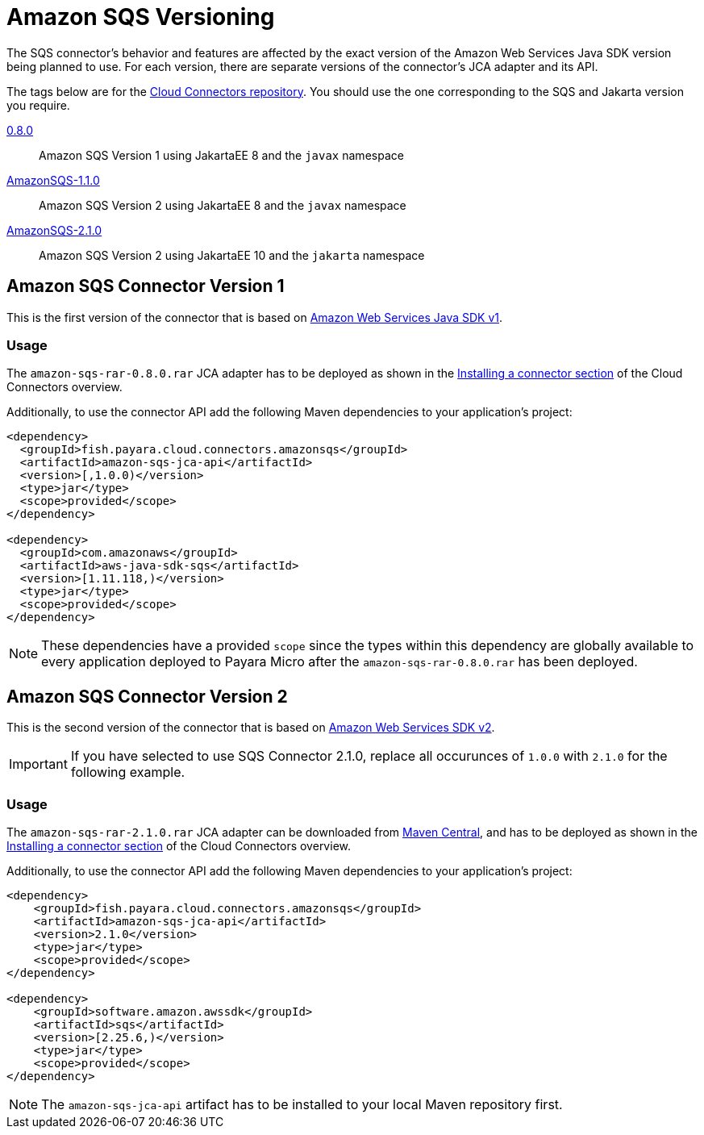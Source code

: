 :ordinal: 1
= Amazon SQS Versioning

The SQS connector's behavior and features are affected by the exact version of the Amazon Web Services Java SDK version being planned to use. For each version, there are separate versions of the connector's JCA adapter and its API.

The tags below are for the https://github.com/payara/Cloud-Connectors[Cloud Connectors repository]. You should use the one corresponding to the SQS and Jakarta version you require.

https://github.com/payara/Cloud-Connectors/releases/tag/0.8.0[0.8.0]:: Amazon SQS Version 1 using JakartaEE 8 and the `javax` namespace
https://github.com/payara/Cloud-Connectors/releases/tag/AmazonSQS-1.1.0[AmazonSQS-1.1.0]:: Amazon SQS Version 2 using JakartaEE 8 and the `javax` namespace
https://github.com/payara/Cloud-Connectors/releases/tag/AmazonSQS-2.1.0[AmazonSQS-2.1.0]:: Amazon SQS Version 2 using JakartaEE 10 and the `jakarta` namespace

[[amazon-sqs-connector-version-1]]
== Amazon SQS Connector Version 1

This is the first version of the connector that is based on https://docs.aws.amazon.com/sdk-for-java/v1/developer-guide/welcome.html[Amazon Web Services Java SDK v1].

[[v1-usage]]
=== Usage

The `amazon-sqs-rar-0.8.0.rar` JCA adapter has to be deployed as shown in the xref:/Technical Documentation/Ecosystem/Connector Suites/Cloud Connectors/Overview.adoc#Installing-a-connector[Installing a connector section] of the Cloud Connectors overview.

Additionally, to use the connector API add the following Maven dependencies to your application's project:

[source, xml,subs=attributes+]
----
<dependency>
  <groupId>fish.payara.cloud.connectors.amazonsqs</groupId>
  <artifactId>amazon-sqs-jca-api</artifactId>
  <version>[,1.0.0)</version>
  <type>jar</type>
  <scope>provided</scope>
</dependency>

<dependency>
  <groupId>com.amazonaws</groupId>
  <artifactId>aws-java-sdk-sqs</artifactId>
  <version>[1.11.118,)</version>
  <type>jar</type>
  <scope>provided</scope>
</dependency>
----

NOTE: These dependencies have a provided `scope` since the types within this dependency are globally available to every application deployed to Payara Micro after the `amazon-sqs-rar-0.8.0.rar` has been deployed.

[[amazon-sqs-connector-version-2]]
== Amazon SQS Connector Version 2

This is the second version of the connector that is based on https://docs.aws.amazon.com/sdk-for-java/latest/developer-guide/home.html[Amazon Web Services SDK v2].

IMPORTANT: If you have selected to use SQS Connector 2.1.0, replace all occurunces of `1.0.0` with `2.1.0` for the following example.

[[v2-usage]]
=== Usage

The `amazon-sqs-rar-2.1.0.rar` JCA adapter can be downloaded from https://mvnrepository.com/artifact/fish.payara.cloud.connectors.amazonsqs/amazon-sqs-rar/2.1.0[Maven Central], and has to be deployed as shown in the xref:/Technical Documentation/Ecosystem/Connector Suites/Cloud Connectors/Overview.adoc#Installing-a-connector[Installing a connector section] of the Cloud Connectors overview.

Additionally, to use the connector API add the following Maven dependencies to your application's project:

[source, xml]
----
<dependency>
    <groupId>fish.payara.cloud.connectors.amazonsqs</groupId>
    <artifactId>amazon-sqs-jca-api</artifactId>
    <version>2.1.0</version>
    <type>jar</type>
    <scope>provided</scope>
</dependency>

<dependency>
    <groupId>software.amazon.awssdk</groupId>
    <artifactId>sqs</artifactId>
    <version>[2.25.6,)</version>
    <type>jar</type>
    <scope>provided</scope>
</dependency>
----

NOTE: The `amazon-sqs-jca-api` artifact has to be installed to your local Maven repository first.
